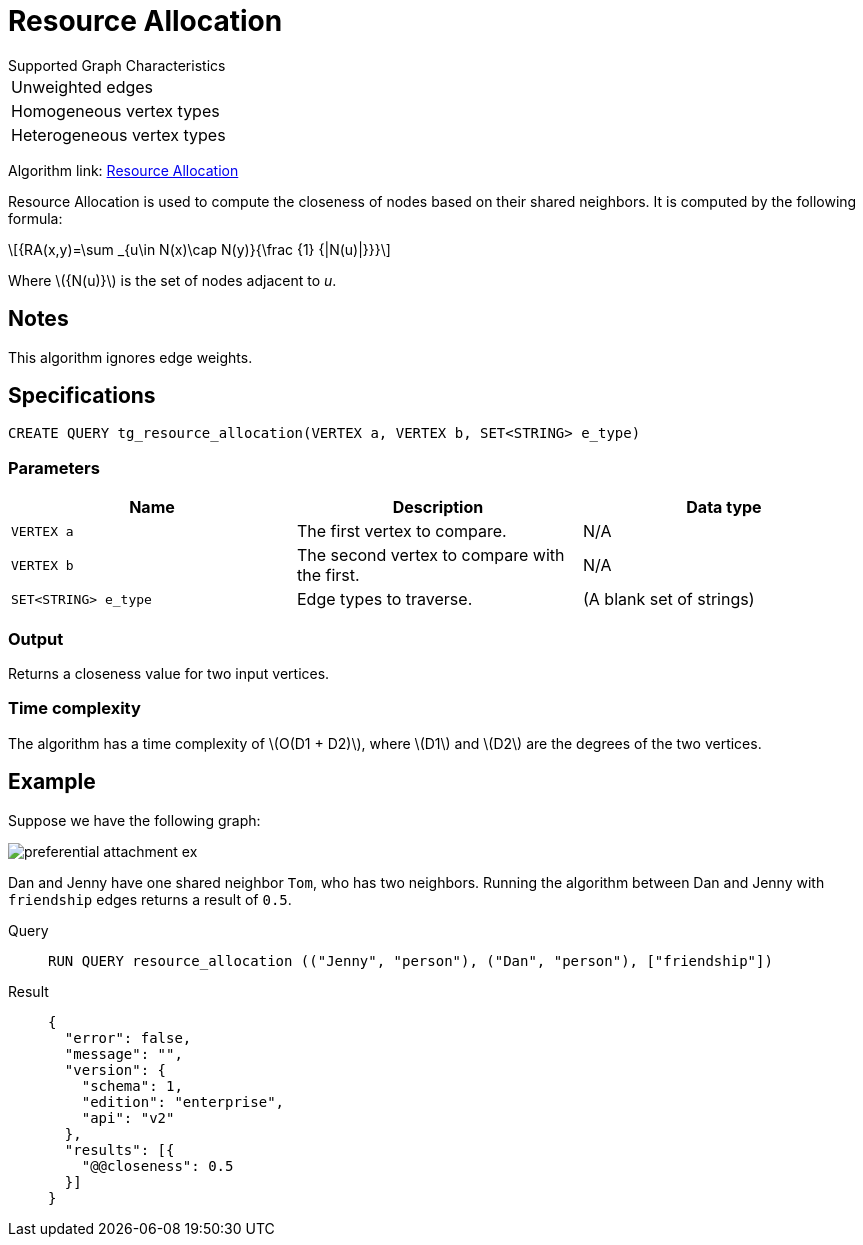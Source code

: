 = Resource Allocation
:stem: latex

.Supported Graph Characteristics
****
[cols='1']
|===
^|Unweighted edges
^|Homogeneous vertex types
^|Heterogeneous vertex types
|===

Algorithm link: link:https://github.com/tigergraph/gsql-graph-algorithms/tree/master/algorithms/Topological%20Link%20Prediction/resource_allocation[Resource Allocation]
****

Resource Allocation is used to compute the closeness of nodes based on their shared neighbors.
It is computed by the following formula:

[stem]
++++
{RA(x,y)=\sum _{u\in N(x)\cap N(y)}{\frac {1} {|N(u)|}}}
++++
Where stem:[{N(u)}] is the set of nodes adjacent to _u_.

== Notes

This algorithm ignores edge weights.

== Specifications
[,gsql]
----
CREATE QUERY tg_resource_allocation(VERTEX a, VERTEX b, SET<STRING> e_type)
----

=== Parameters
[cols="1,1,1"]
|===
|Name | Description | Data type

| `VERTEX a`
|  The first vertex to compare.
| N/A

| `VERTEX b`
| The second vertex to compare with the first.
| N/A

| `SET<STRING> e_type`
| Edge types to traverse.
| (A blank set of strings)
|===

=== Output

Returns a closeness value for two input vertices.


=== Time complexity
The algorithm has a time complexity of stem:[O(D1 + D2)], where stem:[D1] and stem:[D2] are the degrees of the two vertices.


== Example
Suppose we have the following graph:

image::preferential-attachment-ex.png[]

Dan and Jenny have one shared neighbor `Tom`, who has two neighbors.
Running the algorithm between Dan and Jenny with `friendship` edges returns a result of `0.5`.

[tabs]
====
Query::
+
--
[,gsql]
----
RUN QUERY resource_allocation (("Jenny", "person"), ("Dan", "person"), ["friendship"])
----
--
Result::
+
--
[,json]
----
{
  "error": false,
  "message": "",
  "version": {
    "schema": 1,
    "edition": "enterprise",
    "api": "v2"
  },
  "results": [{
    "@@closeness": 0.5
  }]
}
----
--
====